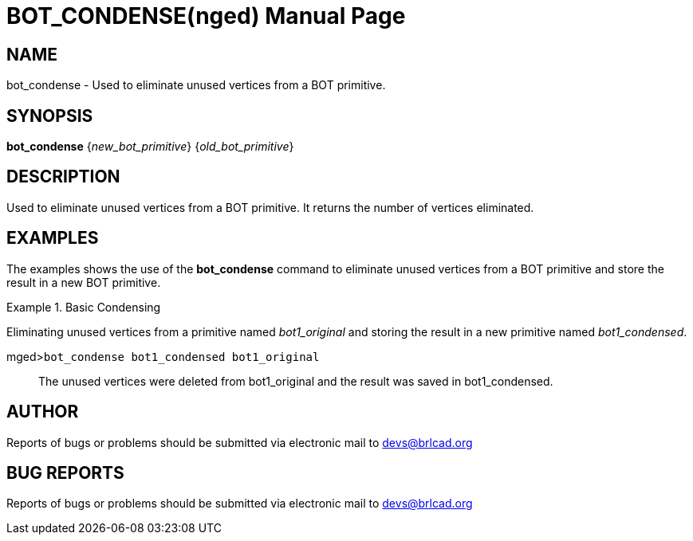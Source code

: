 = BOT_CONDENSE(nged)
BRL-CAD Team
ifndef::site-gen-antora[:doctype: manpage]
:man manual: BRL-CAD User Commands
:man source: BRL-CAD
:page-role: manpage

== NAME

bot_condense - 
      Used to eliminate unused vertices from a BOT primitive.
    

== SYNOPSIS

*bot_condense* {_new_bot_primitive_} {_old_bot_primitive_}

== DESCRIPTION

Used to eliminate unused vertices from a BOT primitive. It returns the number of vertices eliminated. 

== EXAMPLES

The examples shows the use of the [cmd]*bot_condense* command to eliminate unused vertices from a BOT primitive and store the result in a new BOT primitive. 

.Basic Condensing 
====
Eliminating unused vertices from a primitive named _bot1_original_ and storing the result in a new primitive named __bot1_condensed__. 

[prompt]#mged>#[ui]`bot_condense bot1_condensed bot1_original`::
The unused vertices were deleted from bot1_original and the result was saved in bot1_condensed. 
====

== AUTHOR

Reports of bugs or problems should be submitted via electronic mail to mailto:devs@brlcad.org[]

== BUG REPORTS

Reports of bugs or problems should be submitted via electronic mail to mailto:devs@brlcad.org[]
